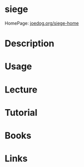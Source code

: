 #+TAGS: term web


* siege
HomePage: [[https://www.joedog.org/siege-home/][joedog.org/siege-home]]
* Description
* Usage
* Lecture
* Tutorial
* Books
* Links
